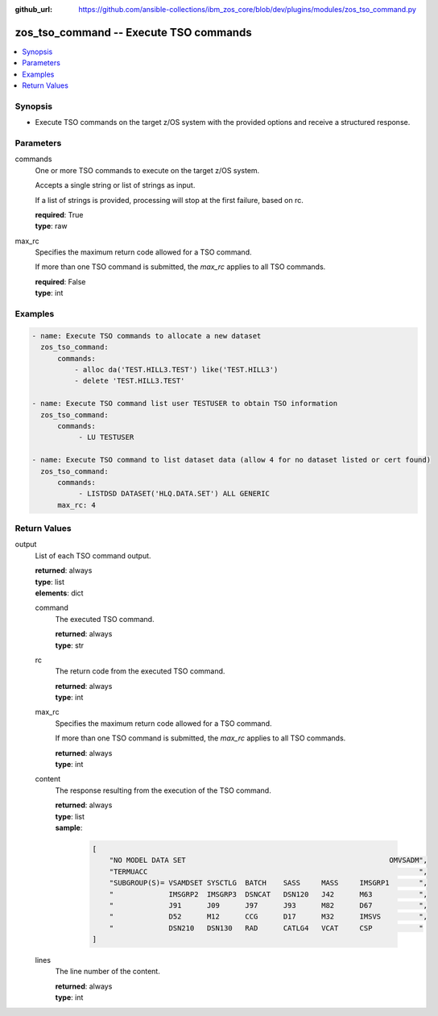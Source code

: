 
:github_url: https://github.com/ansible-collections/ibm_zos_core/blob/dev/plugins/modules/zos_tso_command.py

.. _zos_tso_command_module:


zos_tso_command -- Execute TSO commands
=======================================



.. contents::
   :local:
   :depth: 1


Synopsis
--------
- Execute TSO commands on the target z/OS system with the provided options and receive a structured response.





Parameters
----------


commands
  One or more TSO commands to execute on the target z/OS system.

  Accepts a single string or list of strings as input.

  If a list of strings is provided, processing will stop at the first failure, based on rc.

  | **required**: True
  | **type**: raw


max_rc
  Specifies the maximum return code allowed for a TSO command.

  If more than one TSO command is submitted, the *max_rc* applies to all TSO commands.

  | **required**: False
  | **type**: int




Examples
--------

.. code-block:: yaml+jinja

   
   - name: Execute TSO commands to allocate a new dataset
     zos_tso_command:
         commands:
             - alloc da('TEST.HILL3.TEST') like('TEST.HILL3')
             - delete 'TEST.HILL3.TEST'

   - name: Execute TSO command list user TESTUSER to obtain TSO information
     zos_tso_command:
         commands:
              - LU TESTUSER

   - name: Execute TSO command to list dataset data (allow 4 for no dataset listed or cert found)
     zos_tso_command:
         commands:
              - LISTDSD DATASET('HLQ.DATA.SET') ALL GENERIC
         max_rc: 4











Return Values
-------------


output
  List of each TSO command output.

  | **returned**: always
  | **type**: list
  | **elements**: dict

  command
    The executed TSO command.

    | **returned**: always
    | **type**: str

  rc
    The return code from the executed TSO command.

    | **returned**: always
    | **type**: int

  max_rc
    Specifies the maximum return code allowed for a TSO command.

    If more than one TSO command is submitted, the *max_rc* applies to all TSO commands.

    | **returned**: always
    | **type**: int

  content
    The response resulting from the execution of the TSO command.

    | **returned**: always
    | **type**: list
    | **sample**:

      .. code-block:: json

          [
              "NO MODEL DATA SET                                                OMVSADM",
              "TERMUACC                                                                ",
              "SUBGROUP(S)= VSAMDSET SYSCTLG  BATCH    SASS     MASS     IMSGRP1       ",
              "             IMSGRP2  IMSGRP3  DSNCAT   DSN120   J42      M63           ",
              "             J91      J09      J97      J93      M82      D67           ",
              "             D52      M12      CCG      D17      M32      IMSVS         ",
              "             DSN210   DSN130   RAD      CATLG4   VCAT     CSP           "
          ]

  lines
    The line number of the content.

    | **returned**: always
    | **type**: int


